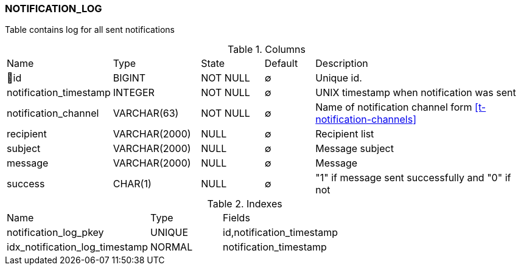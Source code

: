 [[t-notification-log]]
=== NOTIFICATION_LOG

Table contains log for all sent notifications

.Columns
[cols="15,17,13,10,45a"]
|===
|Name|Type|State|Default|Description
|🔑id
|BIGINT
|NOT NULL
|∅
|Unique id.

|notification_timestamp
|INTEGER
|NOT NULL
|∅
|UNIX timestamp when notification was sent

|notification_channel
|VARCHAR(63)
|NOT NULL
|∅
|Name of notification channel form <<t-notification-channels>>

|recipient
|VARCHAR(2000)
|NULL
|∅
|Recipient list

|subject
|VARCHAR(2000)
|NULL
|∅
|Message subject

|message
|VARCHAR(2000)
|NULL
|∅
|Message

|success
|CHAR(1)
|NULL
|∅
|"1" if message sent successfully and "0" if not
|===

.Indexes
[cols="30,15,55a"]
|===
|Name|Type|Fields
|notification_log_pkey
|UNIQUE
|id,notification_timestamp

|idx_notification_log_timestamp
|NORMAL
|notification_timestamp

|===
